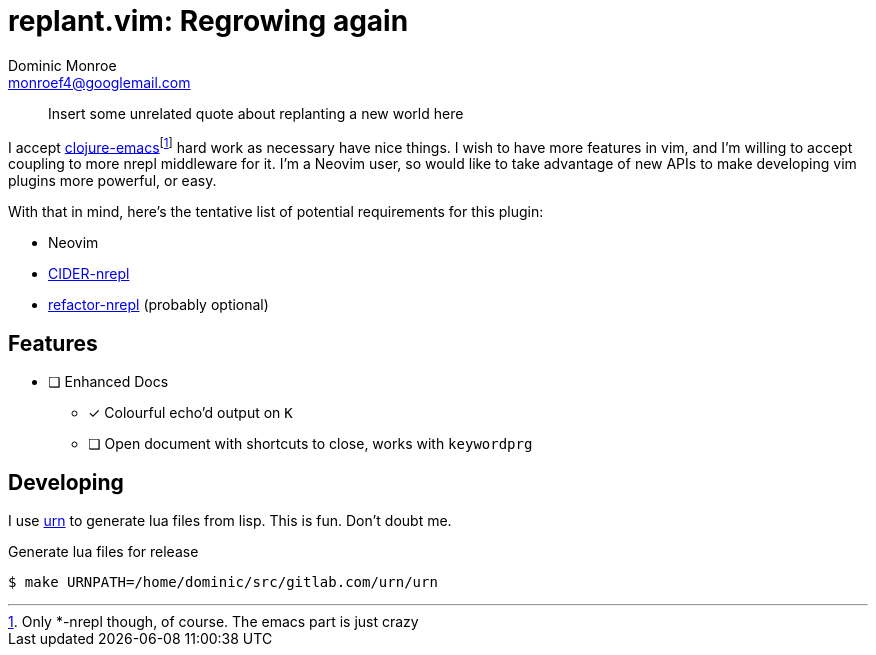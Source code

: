 = replant.vim: Regrowing again
Dominic Monroe <monroef4@googlemail.com>

// I'm trying one sentence per-line here.

____
Insert some unrelated quote about replanting a new world here
____

I accept link:https://github.com/clojure-emacs[clojure-emacs]footnote:[Only *-nrepl though, of course. The emacs part is just crazy] hard work as necessary have nice things.
I wish to have more features in vim, and I'm willing to accept coupling to more nrepl middleware for it.
I'm a Neovim user, so would like to take advantage of new APIs to make developing vim plugins more powerful, or easy.

With that in mind, here's the tentative list of potential requirements for this plugin:

* Neovim
* link:https://github.com/clojure-emacs/cider-nrepl[CIDER-nrepl]
* link:https://github.com/clojure-emacs/refactor-nrepl[refactor-nrepl] (probably optional)

== Features

* [ ] Enhanced Docs
** [*] Colourful echo'd output on `K`
** [ ] Open document with shortcuts to close, works with `keywordprg`

== Developing

I use link:https://squiddev.github.io/urn/[urn] to generate lua files from lisp.
This is fun. Don't doubt me.

.Generate lua files for release
[source]
----
$ make URNPATH=/home/dominic/src/gitlab.com/urn/urn
----
